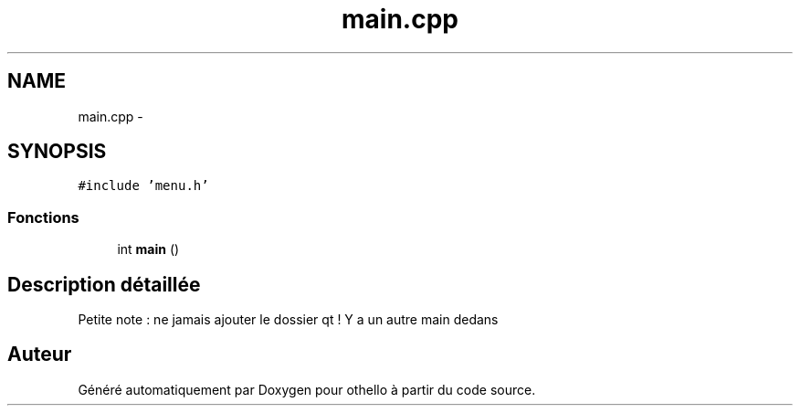 .TH "main.cpp" 3 "Dimanche 23 Avril 2017" "othello" \" -*- nroff -*-
.ad l
.nh
.SH NAME
main.cpp \- 
.SH SYNOPSIS
.br
.PP
\fC#include 'menu\&.h'\fP
.br

.SS "Fonctions"

.in +1c
.ti -1c
.RI "int \fBmain\fP ()"
.br
.in -1c
.SH "Description détaillée"
.PP 
Petite note : ne jamais ajouter le dossier qt ! Y a un autre main dedans 
.SH "Auteur"
.PP 
Généré automatiquement par Doxygen pour othello à partir du code source\&.
